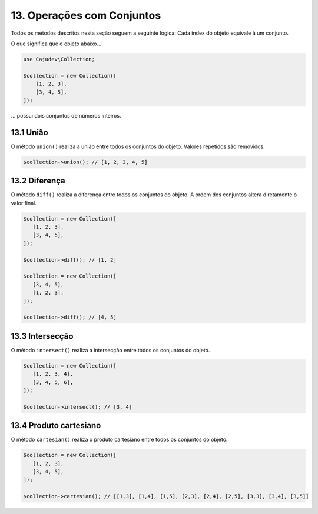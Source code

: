 ===========================
13. Operações com Conjuntos
===========================

Todos os métodos descritos nesta seção seguem a seguinte lógica: Cada index do objeto equivale à um conjunto.

O que significa que o objeto abaixo...

.. code:: php

   use Cajudev\Collection;

   $collection = new Collection([
       [1, 2, 3],
       [3, 4, 5],
   ]);

... possui dois conjuntos de números inteiros.

13.1 União
----------

O método ``union()`` realiza a união entre todos os conjuntos do objeto. Valores repetidos são removidos.

.. code:: php

   $collection->union(); // [1, 2, 3, 4, 5]

13.2 Diferença
--------------

O método ``diff()`` realiza a diferença entre todos os conjuntos do objeto. 
A ordem dos conjuntos altera diretamente o valor final.

.. code:: php

   $collection = new Collection([
      [1, 2, 3],
      [3, 4, 5],
   ]);

   $collection->diff(); // [1, 2]

   $collection = new Collection([
      [3, 4, 5],
      [1, 2, 3],
   ]);

   $collection->diff(); // [4, 5]

13.3 Intersecção
----------------

O método ``intersect()`` realiza a intersecção entre todos os conjuntos do objeto.

.. code:: php

   $collection = new Collection([
      [1, 2, 3, 4],
      [3, 4, 5, 6],
   ]);

   $collection->intersect(); // [3, 4]

13.4 Produto cartesiano
-----------------------

O método ``cartesian()`` realiza o produto cartesiano entre todos os conjuntos do objeto.

.. code:: php

   $collection = new Collection([
      [1, 2, 3],
      [3, 4, 5],
   ]);

   $collection->cartesian(); // [[1,3], [1,4], [1,5], [2,3], [2,4], [2,5], [3,3], [3,4], [3,5]]